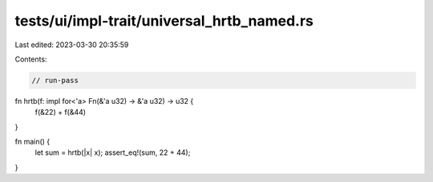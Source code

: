 tests/ui/impl-trait/universal_hrtb_named.rs
===========================================

Last edited: 2023-03-30 20:35:59

Contents:

.. code-block:: rs

    // run-pass

fn hrtb(f: impl for<'a> Fn(&'a u32) -> &'a u32) -> u32 {
    f(&22) + f(&44)
}

fn main() {
    let sum = hrtb(|x| x);
    assert_eq!(sum, 22 + 44);
}


